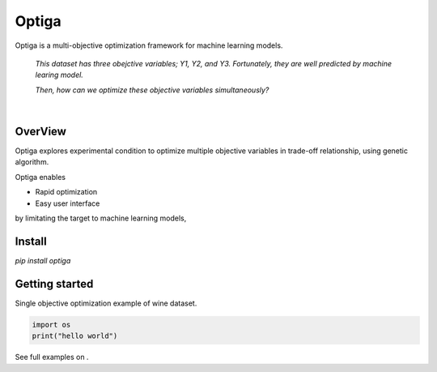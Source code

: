 ======
Optiga
======

Optiga is a multi-objective optimization framework for machine learning models.

    *This dataset has three obejctive variables; Y1, Y2, and Y3.
    Fortunately, they are well predicted by machine learing model.*

    *Then, how can we optimize these objective variables simultaneously?*

|

OverView
========

Optiga explores experimental condition to optimize multiple objective variables in trade-off relationship, using genetic algorithm.

Optiga enables

* Rapid optimization
* Easy user interface

by limitating the target to machine learning models,

Install
=======
`pip install optiga`

Getting started
===============

Single objective optimization example of wine dataset.


.. code-block:: python

    import os
    print("hello world")



See full examples on .
